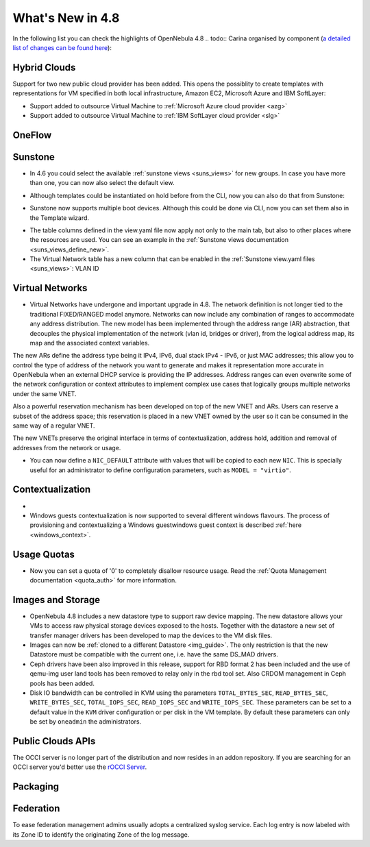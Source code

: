 .. _whats_new:

=================
What's New in 4.8
=================

.. todo:: intro

In the following list you can check the highlights of OpenNebula 4.8 .. todo:: Carina
organised by component (`a detailed list of changes can be found here
<http://dev.opennebula.org/projects/opennebula/issues?query_id=55>`__):

.. todo:: link to redmine release 4.8 is missing the tickets planned for 4.8 beta


Hybrid Clouds
--------------------------------------------------------------------------------

Support for two new public cloud provider has been added. This opens the possiblity to create templates with representations for VM specified in both local infrastructure, Amazon EC2, Microsoft Azure and IBM SoftLayer:

- Support added to outsource Virtual Machine to :ref:`Microsoft Azure cloud provider <azg>`
- Support added to outsource Virtual Machine to :ref:`IBM SoftLayer cloud provider <slg>`

OneFlow
--------------------------------------------------------------------------------

.. todo:: #2917 Pass information between roles, using onegate facilities

Sunstone
--------------------------------------------------------------------------------

- In 4.6 you could select the available :ref:`sunstone views <suns_views>` for new groups. In case you have more than one, you can now also select the default view.

|sunstone_group_defview|

- Although templates could be instantiated on hold before from the CLI, now you can also do that from Sunstone:

|sunstone_instantiate_hold|

- Sunstone now supports multiple boot devices. Although this could be done via CLI, now you can set them also in the Template wizard.

|sunstone_multi_boot|

- The table columns defined in the view.yaml file now apply not only to the main tab, but also to other places where the resources are used. You can see an example in the :ref:`Sunstone views documentation <suns_views_define_new>`.

- The Virtual Network table has a new column that can be enabled in the :ref:`Sunstone view.yaml files <suns_views>`: VLAN ID



.. todo:: New vdcadmin view
.. todo:: New flow integration in cloud views
.. todo:: #2977 Customize available actions in cloud/admin views

Virtual Networks
-------------------------------------

- Virtual Networks have undergone and important upgrade in 4.8. The network definition is not longer tied to the traditional FIXED/RANGED model anymore. Networks can now include any combination of ranges to accommodate any address distribution. The new model has been implemented through the address range (AR) abstraction, that decouples the physical implementation of the network (vlan id, bridges or driver), from the logical address map, its map and the associated context variables.

The new ARs define the address type being it IPv4, IPv6, dual stack IPv4 - IPv6, or just MAC addresses; this allow you to control the type of address of the network you want to generate and makes it representation more accurate in OpenNebula when an external DHCP service is providing the IP addresses. Address ranges can even overwrite some of the network configuration or context attributes to implement complex use cases that logically groups multiple networks under the same VNET.

Also a powerful reservation mechanism has been developed on top of the new VNET and ARs. Users can reserve a subset of the address space; this reservation is placed in a new VNET owned by the user so it can be consumed in the same way of a regular VNET.

The new VNETs preserve the original interface in terms of contextualization, address hold, addition and removal of addresses from the network or usage.

- You can now define a ``NIC_DEFAULT`` attribute with values that will be copied to each new ``NIC``. This is specially useful for an administrator to define configuration parameters, such as ``MODEL = "virtio"``.

.. todo:: #2927 specify which default gateway to use if there are multiple nics

.. todo:: #2318 Block ARP cache poisoning in openvswitch


Contextualization
-------------------------------------

- .. todo:: #3008 Move context packages to addon repositories

- Windows guests contextualization is now supported to several different windows flavours. The process of provisioning and contextualizing a Windows guestwindows guest context is described :ref:`here <windows_context>`.

Usage Quotas
--------------------------------------------------------------------------------

- Now you can set a quota of '0' to completely disallow resource usage. Read the :ref:`Quota Management documentation <quota_auth>` for more information.

Images and Storage
--------------------------------------------------------------------------------

- OpenNebula 4.8 includes a new datastore type to support raw device mapping. The new datastore allows your VMs to access raw physical storage devices exposed to the hosts. Together with the datastore a new set of transfer manager drivers has been developed to map the devices to the VM disk files.

- Images can now be :ref:`cloned to a different Datastore <img_guide>`. The only restriction is that the new Datastore must be compatible with the current one, i.e. have the same DS_MAD drivers.

- Ceph drivers have been also improved in this release, support for RBD format 2 has been included and the use of qemu-img user land tools has been removed to relay only in the rbd tool set. Also CRDOM management in Ceph pools has been added.

- Disk IO bandwidth can be controlled in KVM using the parameters ``TOTAL_BYTES_SEC``, ``READ_BYTES_SEC``, ``WRITE_BYTES_SEC``, ``TOTAL_IOPS_SEC``, ``READ_IOPS_SEC`` and ``WRITE_IOPS_SEC``. These parameters can be set to a default value in the ``KVM`` driver configuration or per disk in the VM template. By default these parameters can only be set by ``oneadmin`` the administrators.

Public Clouds APIs
--------------------------------------------------------------------------------

The OCCI server is no longer part of the distribution and now resides in an addon repository. If you are searching for an OCCI server you'd better use the `rOCCI Server <http://gwdg.github.io/rOCCI-server/>`_.

.. todo:: add OCCI addon repo URL

Packaging
--------------------------------------------------------------------------------
.. todo:: #2429 Compatibility with heartbeat


Federation
--------------------------------------------------------------------------------

To ease federation management admins usually adopts a centralized syslog service. Each log entry is now labeled with its Zone ID to identify the originating Zone of the log message.

.. |sunstone_multi_boot| image:: /images/sunstone_multi_boot.png
.. |sunstone_group_defview| image:: /images/sunstone_group_defview.png
.. |sunstone_instantiate_hold| image:: /images/sunstone_instantiate_hold.png
